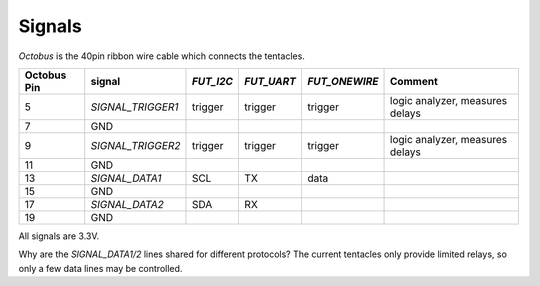 Signals
=======

`Octobus` is the 40pin ribbon wire cable which connects the tentacles.

===========  =================  =========  ==========  =============  ===============================
Octobus Pin  signal             `FUT_I2C`  `FUT_UART`  `FUT_ONEWIRE`  Comment                        
===========  =================  =========  ==========  =============  ===============================
5            `SIGNAL_TRIGGER1`  trigger    trigger     trigger        logic analyzer, measures delays
7            GND              
9            `SIGNAL_TRIGGER2`  trigger    trigger     trigger        logic analyzer, measures delays
11           GND              
13           `SIGNAL_DATA1`     SCL        TX          data         
15           GND              
17           `SIGNAL_DATA2`     SDA        RX          \            
19           GND              
===========  =================  =========  ==========  =============  ===============================

All signals are 3.3V.

Why are the `SIGNAL_DATA1/2` lines shared for different protocols? The current tentacles only provide limited relays, so only a few data lines may be controlled.
